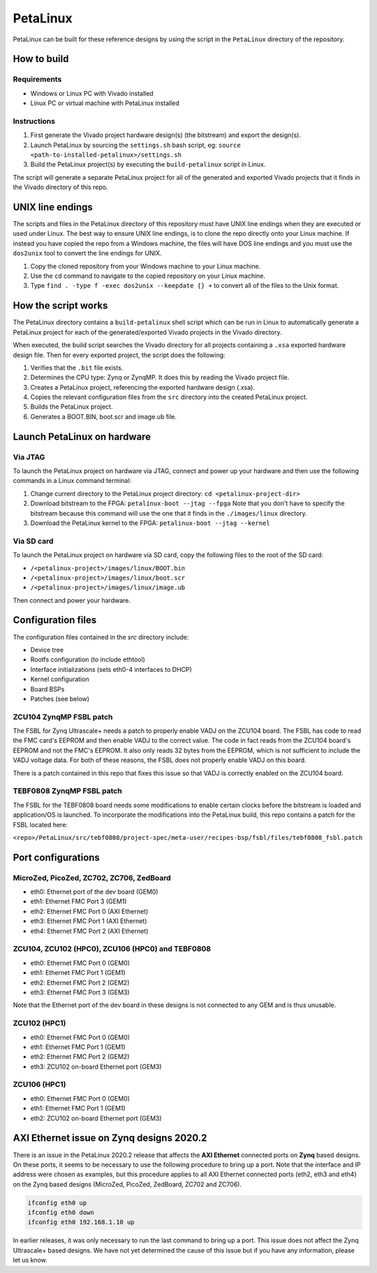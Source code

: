 =========
PetaLinux
=========

PetaLinux can be built for these reference designs by using the script in the ``PetaLinux`` directory
of the repository.

How to build
============

Requirements
------------

* Windows or Linux PC with Vivado installed
* Linux PC or virtual machine with PetaLinux installed

Instructions
------------

1. First generate the Vivado project hardware design(s) (the bitstream) and export the design(s).
2. Launch PetaLinux by sourcing the ``settings.sh`` bash script, eg: ``source <path-to-installed-petalinux>/settings.sh``
3. Build the PetaLinux project(s) by executing the ``build-petalinux`` script in Linux.

The script will generate a separate PetaLinux project for all of the generated and exported Vivado projects that
it finds in the Vivado directory of this repo.

UNIX line endings
=================

The scripts and files in the PetaLinux directory of this repository must have UNIX line endings when they are
executed or used under Linux. The best way to ensure UNIX line endings, is to clone the repo directly onto your
Linux machine. If instead you have copied the repo from a Windows machine, the files will have DOS line endings and
you must use the ``dos2unix`` tool to convert the line endings for UNIX.

#. Copy the cloned repository from your Windows machine to your Linux machine.
#. Use the ``cd`` command to navigate to the copied repository on your Linux machine.
#. Type ``find . -type f -exec dos2unix --keepdate {} +`` to convert all of the files
   to the Unix format.

How the script works
====================

The PetaLinux directory contains a ``build-petalinux`` shell script which can be run in Linux to automatically
generate a PetaLinux project for each of the generated/exported Vivado projects in the Vivado directory.

When executed, the build script searches the Vivado directory for all projects containing a ``.xsa`` exported
hardware design file. Then for every exported project, the script does the following:

#. Verifies that the ``.bit`` file exists.
#. Determines the CPU type: Zynq or ZynqMP. It does this
   by reading the Vivado project file.
#. Creates a PetaLinux project, referencing the exported hardware design (.xsa).
#. Copies the relevant configuration files from the ``src`` directory into the created
   PetaLinux project.
#. Builds the PetaLinux project.
#. Generates a BOOT.BIN, boot.scr and image.ub file.

Launch PetaLinux on hardware
============================

Via JTAG
--------

To launch the PetaLinux project on hardware via JTAG, connect and power up your hardware and then
use the following commands in a Linux command terminal:

#. Change current directory to the PetaLinux project directory:
   ``cd <petalinux-project-dir>``
#. Download bitstream to the FPGA:
   ``petalinux-boot --jtag --fpga``
   Note that you don't have to specify the bitstream because this command will use the one that it finds
   in the ``./images/linux`` directory.
#. Download the PetaLinux kernel to the FPGA:
   ``petalinux-boot --jtag --kernel``

Via SD card
-----------

To launch the PetaLinux project on hardware via SD card, copy the following files to the root of the
SD card:

* ``/<petalinux-project>/images/linux/BOOT.bin``
* ``/<petalinux-project>/images/linux/boot.scr``
* ``/<petalinux-project>/images/linux/image.ub``

Then connect and power your hardware.

Configuration files
===================

The configuration files contained in the `src` directory include:

* Device tree
* Rootfs configuration (to include ethtool)
* Interface initializations (sets eth0-4 interfaces to DHCP)
* Kernel configuration
* Board BSPs
* Patches (see below)

ZCU104 ZynqMP FSBL patch
------------------------

The FSBL for Zynq Ultrascale+ needs a patch to properly enable VADJ on the ZCU104 board. The FSBL has 
code to read the FMC card's EEPROM and then enable VADJ to the correct value. The code in fact reads 
from the ZCU104 board's EEPROM and not the FMC's EEPROM. It also only reads 32 bytes from the EEPROM, 
which is not sufficient to include the VADJ voltage data. For both of these reasons, the FSBL does 
not properly enable VADJ on this board.

There is a patch contained in this repo that fixes this issue so that VADJ is correctly enabled on the 
ZCU104 board.

TEBF0808 ZynqMP FSBL patch
--------------------------

The FSBL for the TEBF0808 board needs some modifications to enable certain clocks before the bitstream 
is loaded and application/OS is launched. To incorporate the modifications into the PetaLinux build, 
this repo contains a patch for the FSBL located here:

``<repo>/PetaLinux/src/tebf0808/project-spec/meta-user/recipes-bsp/fsbl/files/tebf0808_fsbl.patch``

Port configurations
===================

MicroZed, PicoZed, ZC702, ZC706, ZedBoard
-----------------------------------------

* eth0: Ethernet port of the dev board (GEM0)
* eth1: Ethernet FMC Port 3 (GEM1)
* eth2: Ethernet FMC Port 0 (AXI Ethernet)
* eth3: Ethernet FMC Port 1 (AXI Ethernet)
* eth4: Ethernet FMC Port 2 (AXI Ethernet)

ZCU104, ZCU102 (HPC0), ZCU106 (HPC0) and TEBF0808
-------------------------------------------------

* eth0: Ethernet FMC Port 0 (GEM0)
* eth1: Ethernet FMC Port 1 (GEM1)
* eth2: Ethernet FMC Port 2 (GEM2)
* eth3: Ethernet FMC Port 3 (GEM3)

Note that the Ethernet port of the dev board in these designs is not connected to any GEM and is
thus unusable.

ZCU102 (HPC1)
-------------

* eth0: Ethernet FMC Port 0 (GEM0)
* eth1: Ethernet FMC Port 1 (GEM1)
* eth2: Ethernet FMC Port 2 (GEM2)
* eth3: ZCU102 on-board Ethernet port (GEM3)

ZCU106 (HPC1)
-------------

* eth0: Ethernet FMC Port 0 (GEM0)
* eth1: Ethernet FMC Port 1 (GEM1)
* eth2: ZCU102 on-board Ethernet port (GEM3)


AXI Ethernet issue on Zynq designs 2020.2
=========================================

There is an issue in the PetaLinux 2020.2 release that affects the **AXI Ethernet** connected ports on
**Zynq** based designs. On these ports, it seems to be necessary to use the following procedure to bring 
up a port. Note that the interface and IP address were chosen as examples, but this procedure applies to 
all AXI Ethernet connected ports (eth2, eth3 and eth4) on the Zynq based designs (MicroZed, PicoZed, 
ZedBoard, ZC702 and ZC706).

.. code-block::

  ifconfig eth0 up
  ifconfig eth0 down
  ifconfig eth0 192.168.1.10 up

In earlier releases, it was only necessary to run the last command to bring up a port. This issue
does not affect the Zynq Ultrascale+ based designs. We have not yet determined the cause of this issue
but if you have any information, please let us know.

